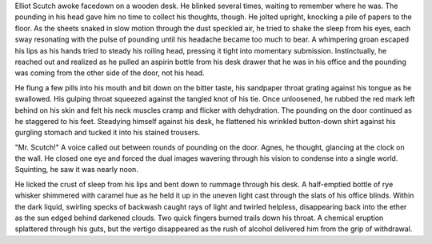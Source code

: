 Elliot Scutch awoke facedown on a wooden desk. He blinked several times, waiting to remember where he was. The pounding in his head gave him no time to collect his thoughts, though. He jolted upright, knocking a pile of papers to the floor. As the sheets snaked in slow motion through the dust speckled air, he tried to shake the sleep from his eyes, each sway resonating with the pulse of pounding until his headache became too much to bear. A whimpering groan escaped his lips as his hands tried to steady his roiling head, pressing it tight into momentary submission. Instinctually, he reached out and realized as he pulled an aspirin bottle from his desk drawer that he was in his office and the pounding was coming from the other side of the door, not his head. 

He flung a few pills into his mouth and bit down on the bitter taste, his sandpaper throat grating against his tongue as he swallowed. His gulping throat squeezed against the tangled knot of his tie. Once unloosened, he rubbed the red mark left behind on his skin and felt his neck muscles cramp and flicker with dehydration. The pounding on the door continued as he staggered to his feet. Steadying himself against his desk, he flattened his wrinkled button-down shirt against his gurgling stomach and tucked it into his stained trousers. 

"Mr. Scutch!" A voice called out between rounds of pounding on the door. Agnes, he thought, glancing at the clock on the wall. He closed one eye and forced the dual images wavering through his vision to condense into a single world. Squinting, he saw it was nearly noon.

He licked the crust of sleep from his lips and bent down to rummage through his desk. A half-emptied bottle of rye whisker shimmered with caramel hue as he held it up in the uneven light cast through the slats of his office blinds. Within the dark liquid, swirling specks of backwash caught rays of light and twirled helpless, disappearing back into the ether as the sun edged behind darkened clouds. Two quick fingers burned trails down his throat. A chemical eruption splattered through his guts, but the vertigo disappeared as the rush of alcohol delivered him from the grip of withdrawal.